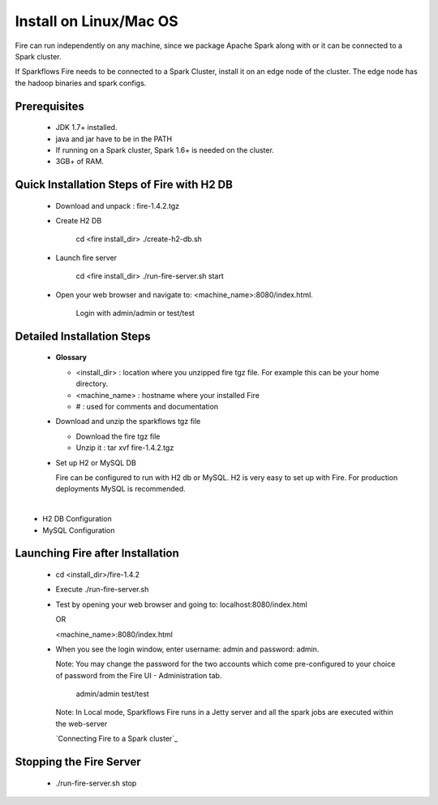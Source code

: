 Install on Linux/Mac OS
^^^^^^^^^^^^^^^^^^^^^^^

Fire can run independently on any machine, since we package Apache Spark along with or it can be connected to a Spark cluster.

If Sparkflows Fire needs to be connected to a Spark Cluster, install it on an edge node of the cluster. The edge node has the hadoop binaries and spark configs.

Prerequisites
-------------

  * JDK 1.7+ installed.
  * java and jar have to be in the PATH
  * If running on a Spark cluster, Spark 1.6+ is needed on the cluster.
  * 3GB+ of RAM.


Quick Installation Steps of Fire with H2 DB
-------------------------------------------

  * Download and unpack  :  fire-1.4.2.tgz
  * Create H2 DB

      cd <fire install_dir>
      ./create-h2-db.sh

  * Launch fire server

      cd <fire install_dir>
      ./run-fire-server.sh start

  * Open your web browser and navigate to: <machine_name>:8080/index.html.

      Login with admin/admin or test/test


Detailed Installation Steps
---------------------------

  * **Glossary**

    * <install_dir> : location where you unzipped fire tgz file. For example this can be your home directory.
    * <machine_name> : hostname where your installed Fire
    * # : used for comments and documentation


  * Download and unzip the sparkflows tgz file

    * Download the fire tgz file
    * Unzip it : tar xvf fire-1.4.2.tgz


  * Set up H2 or MySQL DB


    Fire can be configured to run with H2 db or MySQL. H2 is very easy to set up with Fire. For production deployments MySQL is recommended.

​
      * H2 DB Configuration
      * MySQL Configuration

Launching Fire after Installation
---------------------------------

  * cd <install_dir>/fire-1.4.2
  * Execute ./run-fire-server.sh
  * Test by opening your web browser and going to:
    localhost:8080/index.html

    OR

    <machine_name>:8080/index.html

  * When you see the login window, enter username: admin and password: admin.

    Note: You may change the password for the two accounts which come pre-configured to your choice of password from the Fire UI - Administration tab.

        admin/admin
        test/test

    Note: In Local mode, Sparkflows Fire runs in a Jetty server and all the spark jobs are executed within the web-server

    `Connecting Fire to a Spark cluster`_


Stopping the Fire Server
------------------------

  * ./run-fire-server.sh stop
